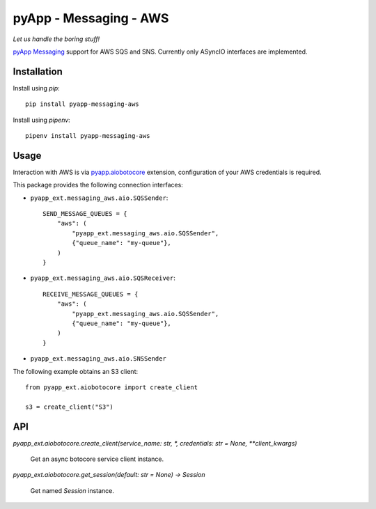 #######################
pyApp - Messaging - AWS
#######################

*Let us handle the boring stuff!*

.. image:: https://img.shields.io/badge/code%20style-black-000000.svg
   :target: https://github.com/ambv/black
      :alt: Once you go Black...

`pyApp Messaging`_ support for AWS SQS and SNS. Currently only ASyncIO interfaces
are implemented.

.. _pyApp Messaging: https://github.com/pyapp-org/pyapp-messaging


Installation
============

Install using *pip*::

    pip install pyapp-messaging-aws

Install using *pipenv*::

    pipenv install pyapp-messaging-aws


Usage
=====

Interaction with AWS is via pyapp.aiobotocore_ extension, configuration of your
AWS credentials is required.

This package provides the following connection interfaces:

- ``pyapp_ext.messaging_aws.aio.SQSSender``::

    SEND_MESSAGE_QUEUES = {
        "aws": (
            "pyapp_ext.messaging_aws.aio.SQSSender",
            {"queue_name": "my-queue"},
        )
    }

- ``pyapp_ext.messaging_aws.aio.SQSReceiver``::

    RECEIVE_MESSAGE_QUEUES = {
        "aws": (
            "pyapp_ext.messaging_aws.aio.SQSSender",
            {"queue_name": "my-queue"},
        )
    }

- ``pyapp_ext.messaging_aws.aio.SNSSender``


The following example obtains an S3 client::

    from pyapp_ext.aiobotocore import create_client

    s3 = create_client("S3")


.. _pyapp.aiobotocore: https://github.com/pyapp-org/pyapp.aiobotocore

API
===

`pyapp_ext.aiobotocore.create_client(service_name: str, *, credentials: str = None, **client_kwargs)`

    Get an async botocore service client instance.


`pyapp_ext.aiobotocore.get_session(default: str = None) -> Session`

    Get named `Session` instance.
